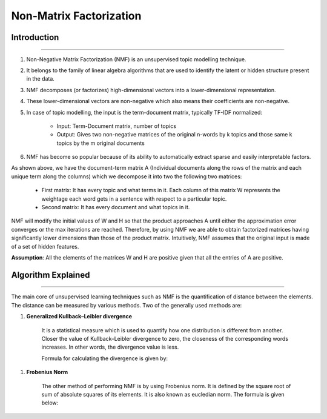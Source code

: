 Non-Matrix Factorization
****************************

Introduction
------------------------
------------------------

#. Non-Negative Matrix Factorization (NMF) is an unsupervised topic modelling technique.
#. It belongs to the family of linear algebra algorithms that are used to identify the latent or hidden structure present in the data.
#. NMF decomposes (or factorizes) high-dimensional vectors into a lower-dimensional representation.
#. These lower-dimensional vectors are non-negative which also means their coefficients are non-negative.
#. In case of topic modelling, the input is the term-document matrix, typically TF-IDF normalized:

	* Input: Term-Document matrix, number of topics
	* Output: Gives two non-negative matrices of the original n-words by k topics and those same k topics by the m original documents

#. NMF has become so popular because of its ability to automatically extract sparse and easily interpretable factors.

.. image:: files/pics/NMF_Intro_Overview.png

As shown above, we have the document-term matrix A (Individual documents along the rows of the matrix and each unique term along the columns) which we decompose it into two the following two matrices:

	* First matrix: It has every topic and what terms in it. Each column of this matrix W represents the weightage each word gets in a sentence with respect to a particular topic.
	* Second matrix: It has every document and what topics in it.

NMF will modify the initial values of W and H so that the product approaches A until either the approximation error converges or the max iterations are reached. Therefore, by using NMF we are able to obtain factorized matrices having significantly lower dimensions than those of the product matrix. Intuitively, NMF assumes that the original input is made of a set of hidden features.

**Assumption**: All the elements of the matrices W and H are positive given that all the entries of A are positive.


Algorithm Explained
------------------------
------------------------

The main core of unsupervised learning techniques such as NMF is the quantification of distance between the elements. The distance can be measured by various methods. Two of the generally used methods are:

#. **Generalized Kullback–Leibler divergence**
	
	It is a statistical measure which is used to quantify how one distribution is different from another. Closer the value of Kullback–Leibler divergence to zero, the closeness of the corresponding words increases. In other words, the divergence value is less.

	Formula for calculating the divergence is given by:

.. image:: files/pics/NMF_Leibler_Equation.png	

#. **Frobenius Norm**
	
	The other method of performing NMF is by using Frobenius norm. It is defined by the square root of sum of absolute squares of its elements. It is also known as eucledian norm. The formula is given below:

.. image:: files/pics/NMF_Frobenius_Equation.png

	An optimization process is mandatory to improve the model and achieve high accuracy in finding relation between the topics.

